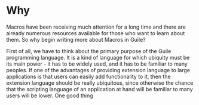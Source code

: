 * Why

Macros have been receiving much attention for a long time and there
are already numerous resources available for those who want to learn
about them. So why begin writing more about Macros in Guile?

First of all, we have to think about the primary purpose of the Guile
programming language. It is a kind of language for which ubiquity must
be its main power - it has to be widely used, and it has to be
familiar to many peoples. If one of the advantages of providing
extension language to large applications is that users can easily add
functionality to it, then the extension language should be really
ubiquitous, since otherwise the chance that the scripting language of
an application at hand will be familiar to many users will be
lower. One good thing 
